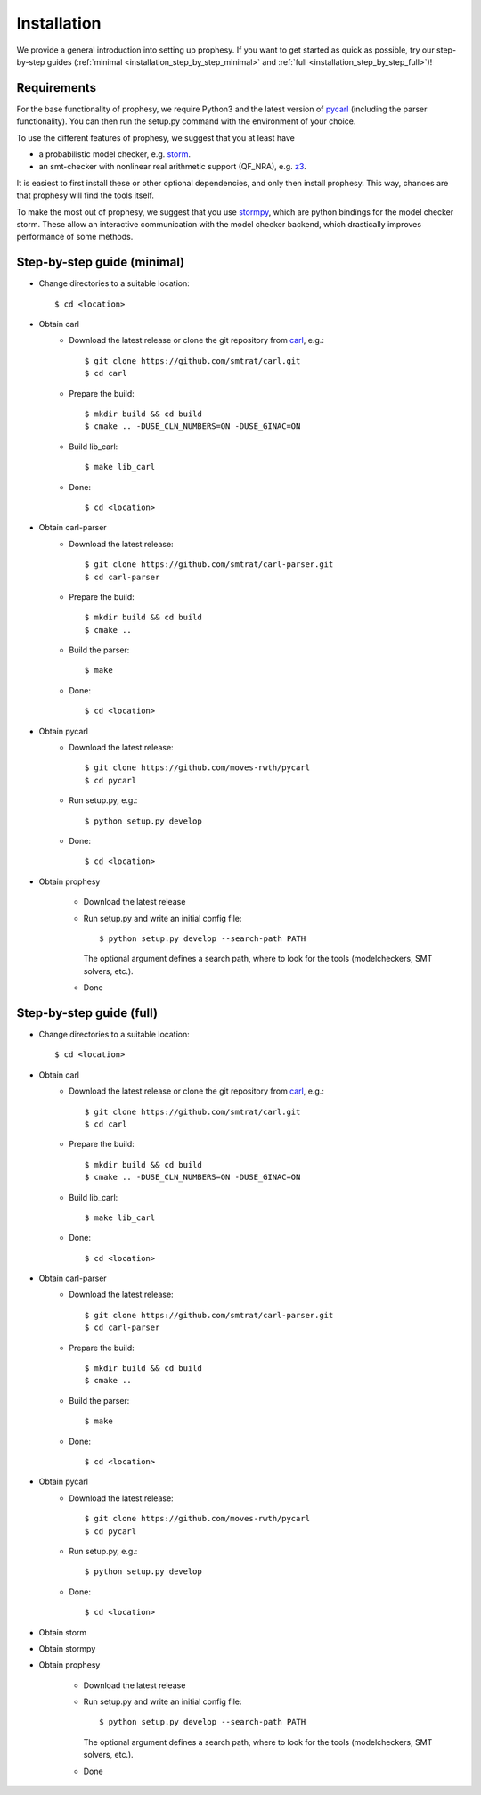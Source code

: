 Installation
=====================

We provide a general introduction into setting up prophesy. If you want to get started as quick as possible, try our step-by-step guides (:ref:`minimal <installation_step_by_step_minimal>` and :ref:`full <installation_step_by_step_full>`)!

Requirements
---------------------
For the base functionality of prophesy, we require Python3 and the latest version of `pycarl <https://moves-rwth.github.io/pycarl/>`_ (including the parser functionality).
You can then run the setup.py command with the environment of your choice.

To use the different features of prophesy, we suggest that you at least have

- a probabilistic model checker, e.g. `storm <https://www.stormchecker.org>`_.
- an smt-checker with nonlinear real arithmetic support (QF_NRA), e.g. `z3 <https://github.com/Z3Prover/z3>`_.

It is easiest to first install these or other optional dependencies, and only then install prophesy.
This way, chances are that prophesy will find the tools itself.

To make the most out of prophesy, we suggest that you use `stormpy <https://moves-rwth.github.io/stormpy/>`_, which
are python bindings for the model checker storm. These allow an interactive communication with the model checker backend,
which drastically improves performance of some methods.

.. _installation_step_by_step_minimal:

Step-by-step guide (minimal)
-------------------------------

- Change directories to a suitable location::

    $ cd <location>

- Obtain carl
    * Download the latest release or clone the git repository from `carl <https://github.com/smtrat/carl>`_, e.g.::

        $ git clone https://github.com/smtrat/carl.git
        $ cd carl

    * Prepare the build::

        $ mkdir build && cd build
        $ cmake .. -DUSE_CLN_NUMBERS=ON -DUSE_GINAC=ON

    * Build lib_carl::

        $ make lib_carl

    * Done::

        $ cd <location>

- Obtain carl-parser
    * Download the latest release::

        $ git clone https://github.com/smtrat/carl-parser.git
        $ cd carl-parser

    * Prepare the build::

        $ mkdir build && cd build
        $ cmake ..

    * Build the parser::

        $ make

    * Done::

        $ cd <location>

- Obtain pycarl
    * Download the latest release::

        $ git clone https://github.com/moves-rwth/pycarl
        $ cd pycarl

    * Run setup.py, e.g.::

        $ python setup.py develop

    * Done::

        $ cd <location>

- Obtain prophesy

    * Download the latest release

    * Run setup.py and write an initial config file::

        $ python setup.py develop --search-path PATH

      The optional argument defines a search path, where to look for the tools (modelcheckers, SMT solvers, etc.).

    * Done

.. _installation_step_by_step_full:

Step-by-step guide (full)
-------------------------------


- Change directories to a suitable location::

    $ cd <location>

- Obtain carl
    * Download the latest release or clone the git repository from `carl <https://github.com/smtrat/carl>`_, e.g.::

        $ git clone https://github.com/smtrat/carl.git
        $ cd carl

    * Prepare the build::

        $ mkdir build && cd build
        $ cmake .. -DUSE_CLN_NUMBERS=ON -DUSE_GINAC=ON

    * Build lib_carl::

        $ make lib_carl

    * Done::

        $ cd <location>

- Obtain carl-parser
    * Download the latest release::

        $ git clone https://github.com/smtrat/carl-parser.git
        $ cd carl-parser

    * Prepare the build::

        $ mkdir build && cd build
        $ cmake ..

    * Build the parser::

        $ make

    * Done::

        $ cd <location>

- Obtain pycarl
    * Download the latest release::

        $ git clone https://github.com/moves-rwth/pycarl
        $ cd pycarl

    * Run setup.py, e.g.::

        $ python setup.py develop

    * Done::

        $ cd <location>

- Obtain storm

- Obtain stormpy

- Obtain prophesy

    * Download the latest release

    * Run setup.py and write an initial config file::

        $ python setup.py develop --search-path PATH

      The optional argument defines a search path, where to look for the tools (modelcheckers, SMT solvers, etc.).

    * Done

